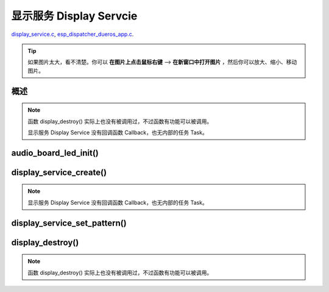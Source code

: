 ﻿显示服务 Display Servcie
#################################

`display_service.c`__, `esp_dispatcher_dueros_app.c`__.

.. __: https://github.com/espressif/esp-adf/blob/master/components/display_service/display_service.c

.. __: https://github.com/espressif/esp-adf/blob/master/examples/advanced_examples/esp_dispatcher_dueros/main/esp_dispatcher_dueros_app.c

.. tip:: 

    如果图片太大，看不清楚。你可以 **在图片上点击鼠标右键** --> **在新窗口中打开图片** ，然后你可以放大、缩小、移动图片。



概述
============

.. role:: strike
   :class: strike

.. uml::

    caption display_service.c

    box "esp_dispatcher_dueros"
    participant "esp_dispatcher \n _dueros_app.c" as adf_app order 10
    end box
    
    box "audio_board"
    participant "lyrat_v4.3\\\n board.c"  as adf_board order 15
    end box

    box "esp_dispatcher" 
    participant "esp_dispatcher.c\n"                    as dispatcher_comp   order 20
    participant "esp_dispatcher.c @ \ndispatcher_event_task()" as dispatcher_task   order 30
    participant "periph_service.c \n"  as periph_service order 40
    end box

    box "esp_actions"
    participant "display_action.c \n" as display_action  order 45
    end box

    box "display_service" #LightBlue
    participant "display_service.c \n" as display_service  order 50
    participant "led_indicator.c \n"   as led_indicator order 60
    end box

    box "esp_peripherals" 
    participant "esp_peripherals.c \n" as esp_peripherals order 70
    participant "periph_led.c \n"      as periph_led      order 80
    end box

    == Create dispatcher ==
    adf_app -> dispatcher_comp : dispatcher = esp_dispatcher_create(&d_cfg)
    dispatcher_comp -> dispatcher_task : xTaskCreatePinnedToCore()
    activate dispatcher_task 

    == <color:red>Create display servcie</color> ==
    adf_app         -> adf_board     : disp_serv = audio_board_led_init()

    adf_board       -> led_indicator : led_indicator_init()
    led_indicator   -> periph_led   : periph_handle = periph_led_init(&led_cfg)
    esp_peripherals <- periph_led   : periph = \n esp_periph_create \n (PERIPH_ID_LED)
    esp_peripherals <- periph_led   : esp_periph_set_data \n (periph)
    esp_peripherals <- periph_led   : esp_periph_set_function \n (periph, _led_init, \n _led_run, _led_destroy)
    led_indicator -> esp_peripherals : esp_periph_init \n (periph_handle)
    esp_peripherals -> periph_led     : periph->init(periph) \n ==> _led_init()

    adf_board        -> display_service : display_service_create \n ({.service_ioctl = **led_indicator_pattern**})
    periph_service   <- display_service : periph_service_create()


    == Register display service execution function ==
    adf_app -> dispatcher_comp  : esp_dispatcher_reg_exe_func(dispatcher, \ndueros_speaker->disp_serv, \n ACTION_EXE_TYPE_DISPLAY_TURN_OFF, \n display_action_turn_off);
    adf_app -> dispatcher_comp  : esp_dispatcher_reg_exe_func(dispatcher, \ndueros_speaker->disp_serv, \n ACTION_EXE_TYPE_DISPLAY_TURN_ON, \n display_action_turn_on);
    adf_app -> dispatcher_comp  : esp_dispatcher_reg_exe_func(dispatcher, \ndueros_speaker->disp_serv, \n ACTION_EXE_TYPE_DISPLAY_WIFI_SETTING, \n display_action_wifi_setting);
    adf_app -> dispatcher_comp  : esp_dispatcher_reg_exe_func(dispatcher, \ndueros_speaker->disp_serv, \n **ACTION_EXE_TYPE_DISPLAY_WIFI_CONNECTED**, \n display_action_wifi_connected);
    adf_app -> dispatcher_comp  : esp_dispatcher_reg_exe_func(dispatcher, \ndueros_speaker->disp_serv, \n ACTION_EXE_TYPE_DISPLAY_WIFI_DISCONNECTED, \n display_action_wifi_disconnected);


    == <color:red>Set service display pattern</color> (Execution function) ==
    adf_app <-] : wifi_service_cb(WIFI_SERV_EVENT_CONNECTED)
    adf_app ->  dispatcher_comp : esp_dispatcher_execute(d->dispatcher, \n ACTION_EXE_TYPE_DISPLAY_WIFI_CONNECTED)
    dispatcher_comp -> dispatcher_task
    dispatcher_task -> display_action  : exe_item->exe_func ==> \n display_action_wifi_connected()
    display_action  -> display_service : display_service_set_pattern \n (DISPLAY_PATTERN_WIFI_CONNECTED)
    periph_service  <- display_service : periph_service_ioctl()
    periph_service  -> led_indicator   : impl->service_ioctl() ==> led_indicator_pattern()
    led_indicator   -> periph_led      : periph_led_blink()


    == <color:red>--Destory display servcie--</color> ==
    [-> display_service : display_destroy()
    periph_service <- display_service : periph_service_destory(disp_serv)
    periph_service ->]  : --impl->service_destroy()--

    
    note over dispatcher_comp, led_indicator
    红色字体说明的消息序列段，才是与显示服务 Display Service 直接相关的。   其它的消息序列段，是与 esp_dispather 相关的。
    "periph->init(periph) ==> _led_init()" 表示执行的代码 periph->init(periph) 最终调用了 _led_init() 这个回调函数。
    end note


.. note::

    函数 display_destroy() 实际上也没有被调用过，不过函数有功能可以被调用。

    显示服务 Display Service 没有回调函数 Callback，也无内部的任务 Task。


audio_board_led_init()
=======================

display_service_create()
============================

.. uml::
    
    caption display_service_create()

    box "esp_dispatcher_dueros"
    participant "esp_dispatcher \n _dueros_app.c" as adf_app order 10
    end box
    
    box "audio_board"
    participant "lyrat_v4.3\\\n board.c"  as adf_board order 15
    end box

    box "esp_dispatcher" 
    participant "esp_dispatcher.c\n"                    as dispatcher_comp   order 20
    participant "esp_dispatcher.c @ \ndispatcher_event_task()" as dispatcher_task   order 30
    participant "periph_service.c \n"  as periph_service order 40
    end box

    box "esp_actions"
    participant "display_action.c \n" as display_action  order 45
    end box

    box "display_service" #LightBlue
    participant "display_service.c \n" as display_service  order 50
    participant "led_indicator.c \n"   as led_indicator order 60
    end box

    box "esp_peripherals" 
    participant "esp_peripherals.c \n" as esp_peripherals order 70
    participant "periph_led.c \n"      as periph_led      order 80
    end box


    == <color:red>Create display servcie</color> ==
    adf_app         -> adf_board     : disp_serv = audio_board_led_init()

    adf_board       -> led_indicator : led_indicator_init()
    led_indicator   -> periph_led   : periph_handle = periph_led_init(&led_cfg)
    esp_peripherals <- periph_led   : periph = \n esp_periph_create \n (PERIPH_ID_LED)
    esp_peripherals <- periph_led   : esp_periph_set_data \n (periph)
    esp_peripherals <- periph_led   : esp_periph_set_function \n (periph, _led_init, \n _led_run, _led_destroy)
    led_indicator -> esp_peripherals : esp_periph_init \n (periph_handle)
    esp_peripherals -> periph_led     : periph->init(periph) \n ==> _led_init()

    adf_board        -> display_service : display_service_create \n ({.service_ioctl = **led_indicator_pattern**})
    periph_service   <- display_service : periph_service_create()


.. note::
    
    显示服务 Display Service 没有回调函数 Callback，也无内部的任务 Task。


display_service_set_pattern()
=================================

.. uml::

    caption display_service.c

    box "esp_dispatcher_dueros"
    participant "esp_dispatcher \n _dueros_app.c" as adf_app order 10
    end box

    box "audio_board"
    participant "lyrat_v4.3\\\n board.c"  as adf_board order 15
    end box

    box "esp_dispatcher" 
    participant "esp_dispatcher.c\n"                    as dispatcher_comp   order 20
    participant "esp_dispatcher.c @ \ndispatcher_event_task()" as dispatcher_task   order 30
    participant "periph_service.c \n"  as periph_service order 40
    end box

    box "esp_actions"
    participant "display_action.c \n" as display_action  order 45
    end box

    box "display_service" #LightBlue
    participant "display_service.c \n" as display_service  order 50
    participant "led_indicator.c \n"   as led_indicator order 60
    end box

    box "esp_peripherals" 
    participant "esp_peripherals.c \n" as esp_peripherals order 70
    participant "periph_led.c \n"      as periph_led      order 80
    end box

    == <color:red>Set service display pattern</color> (Execution function) ==
    adf_app <-] : wifi_service_cb(WIFI_SERV_EVENT_CONNECTED)
    adf_app ->  dispatcher_comp : esp_dispatcher_execute(d->dispatcher, \n ACTION_EXE_TYPE_DISPLAY_WIFI_CONNECTED)
    dispatcher_comp -> dispatcher_task
    dispatcher_task -> display_action  : exe_item->exe_func ==> \n display_action_wifi_connected()
    display_action  -> display_service : display_service_set_pattern \n (DISPLAY_PATTERN_WIFI_CONNECTED)
    periph_service  <- display_service : periph_service_ioctl()
    periph_service  -> led_indicator   : impl->service_ioctl() ==> led_indicator_pattern()
    led_indicator   -> periph_led      : periph_led_blink()


display_destroy()
=========================

.. uml::

    caption display_service.c

    box "esp_dispatcher_dueros"
    participant "esp_dispatcher \n _dueros_app.c" as adf_app order 10
    end box

    box "audio_board"
    participant "lyrat_v4.3\\\n board.c"  as adf_board order 15
    end box

    box "esp_dispatcher" 
    participant "esp_dispatcher.c\n"                    as dispatcher_comp   order 20
    participant "esp_dispatcher.c @ \ndispatcher_event_task()" as dispatcher_task   order 30
    participant "periph_service.c \n"  as periph_service order 40
    end box

    box "esp_actions"
    participant "display_action.c \n" as display_action  order 45
    end box

    box "display_service" #LightBlue
    participant "display_service.c \n" as display_service  order 50
    participant "led_indicator.c \n"   as led_indicator order 60
    end box

    box "esp_peripherals" 
    participant "esp_peripherals.c \n" as esp_peripherals order 70
    participant "periph_led.c \n"      as periph_led      order 80
    end box

    == <color:red>--Destory display servcie--</color> ==
    [-> display_service : display_destroy()
    periph_service <- display_service : periph_service_destory(disp_serv)
    periph_service ->]  : --impl->service_destroy()--

.. note::

    函数 display_destroy() 实际上也没有被调用过，不过函数有功能可以被调用。
